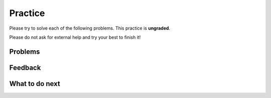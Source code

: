 Practice
-----------------------------------------------------

Please try to solve each of the following problems. This practice is **ungraded**. 

Please do not ask for external help and try your best to finish it!

Problems
==============
.. selectquestion:: fl-song-ps-sq-tog
   :fromid: Classes_Basic_Song_ac, Classes_Basic_Song_pp
   :toggle: lock
   :points: 10

.. selectquestion:: fl-cat-ps-sq-tog
   :fromid: Classes_Basic_Cat_ac, Classes_Basic_Cat_pp 
   :toggle: lock
   :points: 10

.. selectquestion:: fl-account-ps-sq-tog
   :fromid: Classes_Basic_Account_ac, Classes_Basic_Account_pp
   :toggle: lock
   :points: 10

.. selectquestion:: fl-fortune-ps-sq-tog
   :fromid: Classes_Basic_FortuneTeller_ac, Classes_Basic_FortuneTeller_pp
   :toggle: lock
   :points: 10

Feedback
============================

.. poll:: fl-toggle-poll-cls
    :scale: 9

    From 1-lowest to 9-highest, how useful was the Parsons problem in helping you <b>solve</b> these problem? Please skip this question if you didn't use it.

.. shortanswer:: fl-toggle-sa-cls
    
    Please explain the option you chose above in more detail. Please skip this question if you didn't use any Parsons problems.
    

What to do next
============================
.. raw:: html
    
   <p>Click on the following link to finish a posttest 👉 <b><a href="fl-posttest-cls.html">Post Test</b></p>

